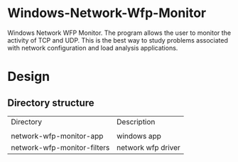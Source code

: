 * Windows-Network-Wfp-Monitor

Windows Network WFP Monitor. The program allows the user to monitor the activity of TCP and UDP. This is the best way to study problems associated with network configuration and load analysis applications. 

* Design

** Directory structure

| Directory | Description|
|
| network-wfp-monitor-app | windows app|
| network-wfp-monitor-filters | network wfp driver |

